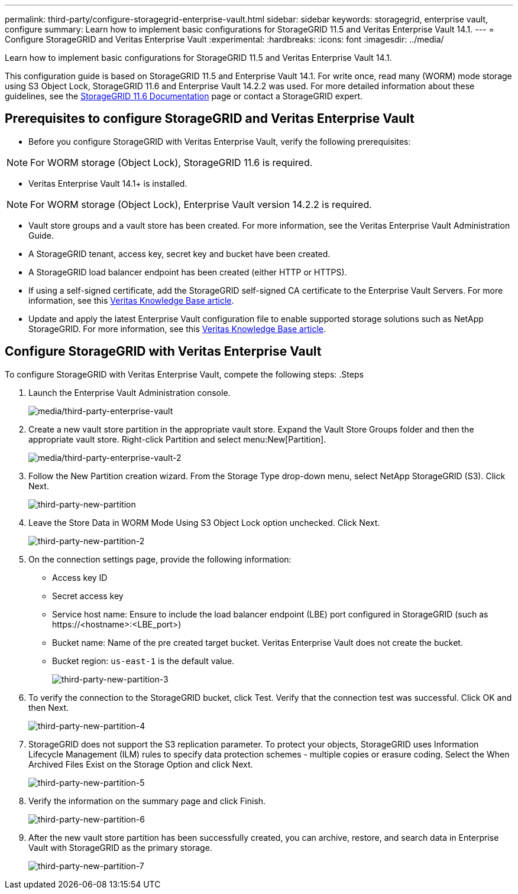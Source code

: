 ---
permalink: third-party/configure-storagegrid-enterprise-vault.html
sidebar: sidebar
keywords: storagegrid, enterprise vault, configure
summary: Learn how to implement basic configurations for StorageGRID 11.5 and Veritas Enterprise Vault 14.1.
---
= Configure StorageGRID and Veritas Enterprise Vault
:experimental:
:hardbreaks:
:icons: font
:imagesdir: ../media/

[.lead]
Learn how to implement basic configurations for StorageGRID 11.5 and Veritas Enterprise Vault 14.1.

This configuration guide is based on StorageGRID 11.5 and Enterprise Vault 14.1. For write once, read many (WORM) mode storage using S3 Object Lock, StorageGRID 11.6 and Enterprise Vault 14.2.2 was used. For more detailed information about these guidelines, see the https://docs.netapp.com/us-en/storagegrid-116/[StorageGRID 11.6 Documentation^] page or contact a StorageGRID expert.

== Prerequisites to configure StorageGRID and Veritas Enterprise Vault

** Before you configure StorageGRID with Veritas Enterprise Vault, verify the following prerequisites:

NOTE: For WORM storage (Object Lock), StorageGRID 11.6 is required.

** Veritas Enterprise Vault 14.1+ is installed.

NOTE: For WORM storage (Object Lock), Enterprise Vault version 14.2.2 is required.

** Vault store groups and a vault store has been created.
For more information, see the Veritas Enterprise Vault Administration Guide.

** A StorageGRID tenant, access key, secret key and bucket have been created.

** A StorageGRID load balancer endpoint has been created (either HTTP or HTTPS).

** If using a self-signed certificate, add the StorageGRID self-signed CA certificate to the Enterprise 
Vault Servers. For more information, see this https://www.veritas.com/support/en_US/article.100049744[Veritas Knowledge Base article^].

** Update and apply the latest Enterprise Vault configuration file to enable supported storage solutions 
such as NetApp StorageGRID. For more information, see this https://www.veritas.com/content/support/en_US/article.100039174[Veritas Knowledge Base article^].

== Configure StorageGRID with Veritas Enterprise Vault

To configure StorageGRID with Veritas Enterprise Vault, compete the following steps:
.Steps

. Launch the Enterprise Vault Administration console.
+
image:third-party-enterprise-vault.png[media/third-party-enterprise-vault]
+
. Create a new vault store partition in the appropriate vault store. Expand the Vault Store Groups folder 
and then the appropriate vault store. Right-click Partition and select menu:New[Partition].
+
image:third-party-enterprise-vault-2.png[media/third-party-enterprise-vault-2]
+
. Follow the New Partition creation wizard. From the Storage Type drop-down menu, select NetApp 
StorageGRID (S3). Click Next.
+
image:third-party-new-partition.png[third-party-new-partition]
+
. Leave the Store Data in WORM Mode Using S3 Object Lock option unchecked. Click Next.
+
image:third-party-new-partition-2.png[third-party-new-partition-2]
+
. On the connection settings page, provide the following information:
* Access key ID
* Secret access key
* Service host name: Ensure to include the load balancer endpoint (LBE) port configured in 
StorageGRID (such as \https://<hostname>:<LBE_port>)
* Bucket name: Name of the pre created target bucket. Veritas Enterprise Vault does not create the 
bucket.
* Bucket region: `us-east-1` is the default value.
+
image:third-party-new-partition-3.png[third-party-new-partition-3]
+
. To verify the connection to the StorageGRID bucket, click Test. Verify that the connection test was successful. Click OK and then Next.
+
image:third-party-new-partition-4.png[third-party-new-partition-4]
+
. StorageGRID does not support the S3 replication parameter. To protect your objects, StorageGRID uses Information Lifecycle Management (ILM) rules to specify data protection schemes - multiple copies or erasure coding. Select the When Archived Files Exist on the Storage Option and click Next.
+
image:third-party-new-partition-5.png[third-party-new-partition-5]
+
. Verify the information on the summary page and click Finish.
+
image:third-party-new-partition-6.png[third-party-new-partition-6]
+
. After the new vault store partition has been successfully created, you can archive, restore, and 
search data in Enterprise Vault with StorageGRID as the primary storage.
+
image:third-party-new-partition-7.png[third-party-new-partition-7]



